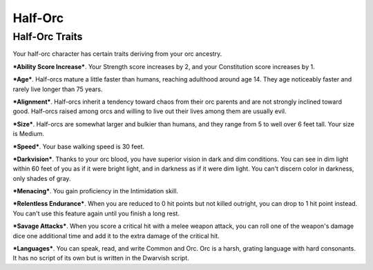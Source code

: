 ========
Half-Orc
========


Half-Orc Traits
---------------

Your half-orc character has certain traits deriving from your orc
ancestry.

***Ability Score Increase***. Your Strength score increases by 2, and
your Constitution score increases by 1.

***Age***. Half-orcs mature a little faster than humans, reaching
adulthood around age 14. They age noticeably faster and rarely live
longer than 75 years.

***Alignment***. Half-orcs inherit a tendency toward chaos from their
orc parents and are not strongly inclined toward good. Half-orcs raised
among orcs and willing to live out their lives among them are usually
evil.

***Size***. Half-orcs are somewhat larger and bulkier than humans, and
they range from 5 to well over 6 feet tall. Your size is Medium.

***Speed***. Your base walking speed is 30 feet.

***Darkvision***. Thanks to your orc blood, you have superior vision in
dark and dim conditions. You can see in dim light within 60 feet of you
as if it were bright light, and in darkness as if it were dim light. You
can't discern color in darkness, only shades of gray.

***Menacing***. You gain proficiency in the Intimidation skill.

***Relentless Endurance***. When you are reduced to 0 hit points but not
killed outright, you can drop to 1 hit point instead. You can't use this
feature again until you finish a long rest.

***Savage Attacks***. When you score a critical hit with a melee weapon
attack, you can roll one of the weapon's damage dice one additional time
and add it to the extra damage of the critical hit.

***Languages***. You can speak, read, and write Common and Orc. Orc is a
harsh, grating language with hard consonants. It has no script of its
own but is written in the Dwarvish script.

